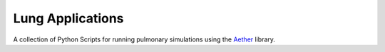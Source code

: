 

=================
Lung Applications
=================

A collection of Python Scripts for running pulmonary simulations using the `Aether <https://github.com/LungNoodle/lungsim>`_ library.

